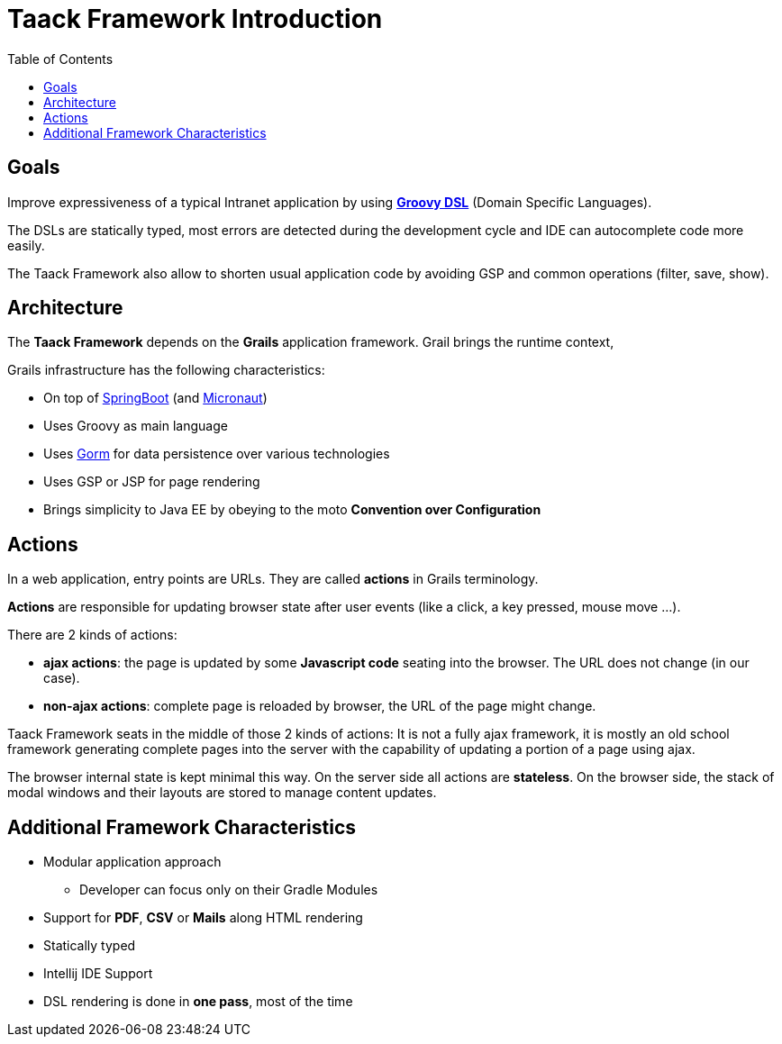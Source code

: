 = Taack Framework Introduction
:doctype: book
:taack-category: 1|doc/Concepts
:toc:
:source-highlighter: rouge

== Goals

Improve expressiveness of a typical Intranet application by using http://docs.groovy-lang.org/docs/latest/html/documentation/core-domain-specific-languages.html[*Groovy DSL*] (Domain Specific Languages).

The DSLs are statically typed, most errors are detected during the development cycle and IDE can autocomplete code more easily.

The Taack Framework also allow to shorten usual application code by avoiding GSP and common operations (filter, save, show).

== Architecture

The *Taack Framework* depends on the *Grails* application framework. Grail brings the runtime context,

Grails infrastructure has the following characteristics:

* On top of https://spring.io/projects/spring-boot[SpringBoot] (and https://micronaut.io/[Micronaut])
* Uses Groovy as main language
* Uses https://gorm.grails.org/[Gorm] for data persistence over various technologies
* Uses GSP or JSP for page rendering
* Brings simplicity to Java EE by obeying to the moto *Convention over Configuration*

== Actions

In a web application, entry points are URLs. They are called *actions* in Grails terminology.

*Actions* are responsible for updating browser state after user events (like a click, a key pressed, mouse move ...).

There are 2 kinds of actions:

* *ajax actions*: the page is updated by some *Javascript code* seating into the browser. The URL does not change (in our case).
* *non-ajax actions*: complete page is reloaded by browser, the URL of the page might change.

Taack Framework seats in the middle of those 2 kinds of actions: It is not a fully ajax framework, it is mostly an old school framework generating complete pages into the server with the capability of updating a portion of a page using ajax.

The browser internal state is kept minimal this way. On the server side all actions are *stateless*. On the browser side, the stack of modal windows and their layouts are stored to manage content updates.

== Additional Framework Characteristics

* Modular application approach
** Developer can focus only on their Gradle Modules
* Support for *PDF*, *CSV* or *Mails* along HTML rendering
* Statically typed
* Intellij IDE Support
* DSL rendering is done in *one pass*, most of the time
